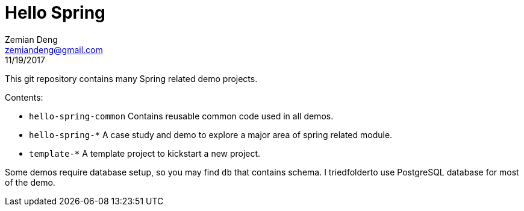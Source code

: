 = Hello Spring
Zemian Deng <zemiandeng@gmail.com>
11/19/2017

This git repository contains many Spring related demo projects.

Contents:

* `hello-spring-common` Contains reusable common code used in all demos.
* `hello-spring-*` A case study and demo to explore a major area of spring related module.
* `template-*` A template project to kickstart a new project.

Some demos require database setup, so you may find `db` that contains schema. I 
triedfolderto use PostgreSQL database for most of the demo.
